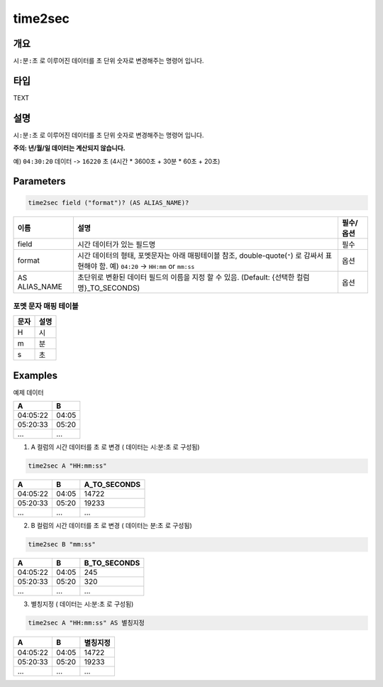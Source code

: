 .. role:: raw-html-m2r(raw)
   :format: html


time2sec
=========

개요
-----

``시:분:초`` 로 이루어진 데이터를 ``초`` 단위 숫자로 변경해주는 명령어 입니다.

타입
----------------------------------------------------------------------------------------------------
TEXT

설명
----------------------------------------------------------------------------------------------------

``시:분:초`` 로 이루어진 데이터를 ``초`` 단위 숫자로 변경해주는 명령어 입니다.

**주의: 년/월/일 데이터는 계산되지 않습니다.**

예) ``04:30:20`` 데이터 -> ``16220`` 초 (4시간 * 3600초 + 30분 * 60초 + 20초)

Parameters
----------------------------------------------------------------------------------------------------

.. code-block:: none

   time2sec field ("format")? (AS ALIAS_NAME)?

.. list-table::
   :header-rows: 1

   * - 이름
     - 설명
     - 필수/옵션
   * - field
     - 시간 데이터가 있는 필드명
     - 필수
   * - format
     - 시간 데이터의 형태, 포멧문자는 아래 매핑테이블 참조, double-quote(``"``) 로 감싸서 표현해야 함. 예) ``04:20`` -> ``HH:mm`` or ``mm:ss``
     - 옵션
   * - AS ALIAS_NAME
     - 초단위로 변환된 데이터 필드의 이름을 지정 할 수 있음. (Default: {선택한 컬럼명}_TO_SECONDS)
     - 옵션

포멧 문자 매핑 테이블
""""""""""""""""""""""""""""

.. list-table::
   :header-rows: 1

   * - 문자
     - 설명
   * - H
     - 시
   * - m
     - 분
   * - s
     - 초

Examples
----------------------------------------------------------------------------------------------------

예제 데이터

.. list-table::
   :header-rows: 1

   * - A
     - B
   * - 04:05:22
     - 04:05
   * - 05:20:33
     - 05:20
   * - ...
     - ...

1. A 컬럼의 시간 데이터를 ``초`` 로 변경 ( 데이터는 시:분:초 로 구성됨)

.. code-block:: none

   time2sec A "HH:mm:ss"

.. list-table::
   :header-rows: 1

   * - A
     - B
     - A_TO_SECONDS
   * - 04:05:22
     - 04:05
     - 14722
   * - 05:20:33
     - 05:20
     - 19233
   * - ...
     - ...
     - ...

2. B 컬럼의 시간 데이터를 ``초`` 로 변경 ( 데이터는 분:초 로 구성됨)

.. code-block:: none

   time2sec B "mm:ss"

.. list-table::
   :header-rows: 1

   * - A
     - B
     - B_TO_SECONDS
   * - 04:05:22
     - 04:05
     - 245
   * - 05:20:33
     - 05:20
     - 320
   * - ...
     - ...
     - ...

3. 별칭지정 ( 데이터는 시:분:초 로 구성됨)

.. code-block:: none

   time2sec A "HH:mm:ss" AS 별칭지정

.. list-table::
   :header-rows: 1

   * - A
     - B
     - 별칭지정
   * - 04:05:22
     - 04:05
     - 14722
   * - 05:20:33
     - 05:20
     - 19233
   * - ...
     - ...
     - ...
